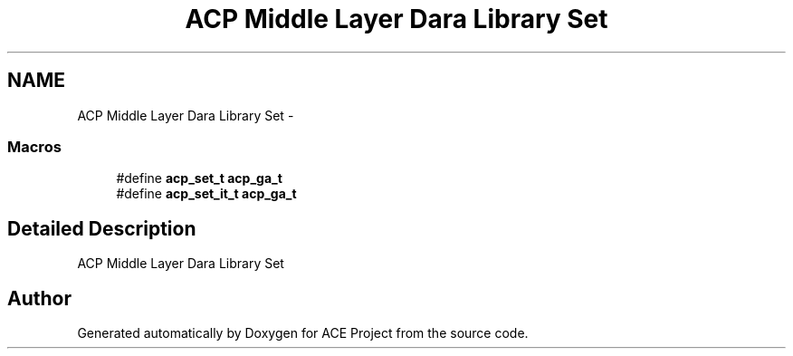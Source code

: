 .TH "ACP Middle Layer Dara Library Set" 3 "Thu Aug 28 2014" "Version 1.0.0-rc1" "ACE Project" \" -*- nroff -*-
.ad l
.nh
.SH NAME
ACP Middle Layer Dara Library Set \- 
.SS "Macros"

.in +1c
.ti -1c
.RI "#define \fBacp_set_t\fP   \fBacp_ga_t\fP"
.br
.ti -1c
.RI "#define \fBacp_set_it_t\fP   \fBacp_ga_t\fP"
.br
.in -1c
.SH "Detailed Description"
.PP 
ACP Middle Layer Dara Library Set 
.SH "Author"
.PP 
Generated automatically by Doxygen for ACE Project from the source code\&.
